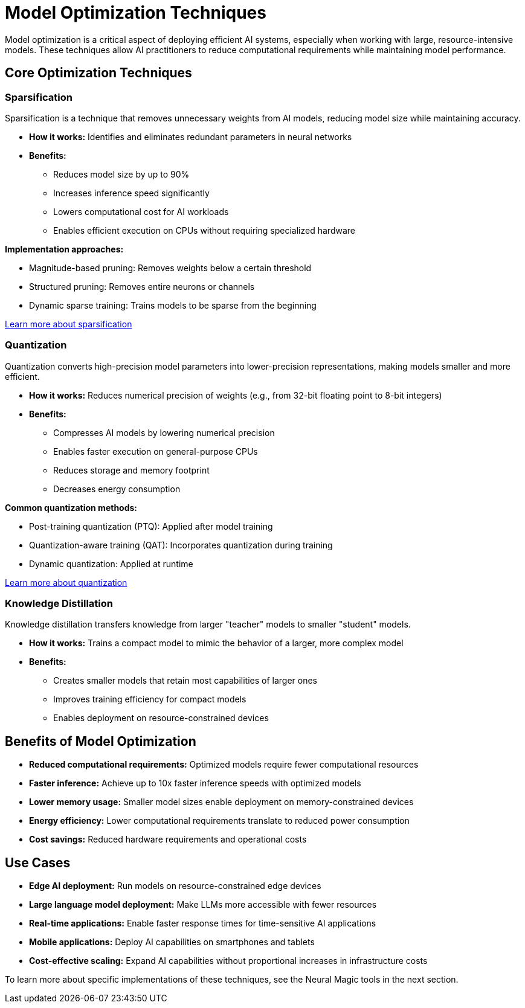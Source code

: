 = Model Optimization Techniques

Model optimization is a critical aspect of deploying efficient AI systems, especially when working with large, resource-intensive models. These techniques allow AI practitioners to reduce computational requirements while maintaining model performance.

== Core Optimization Techniques

=== Sparsification

Sparsification is a technique that removes unnecessary weights from AI models, reducing model size while maintaining accuracy.

* *How it works:* Identifies and eliminates redundant parameters in neural networks
* *Benefits:*
** Reduces model size by up to 90%
** Increases inference speed significantly
** Lowers computational cost for AI workloads
** Enables efficient execution on CPUs without requiring specialized hardware

*Implementation approaches:*

* Magnitude-based pruning: Removes weights below a certain threshold
* Structured pruning: Removes entire neurons or channels
* Dynamic sparse training: Trains models to be sparse from the beginning

https://docs.neuralmagic.com/guides/sparsification/[Learn more about sparsification^]

=== Quantization

Quantization converts high-precision model parameters into lower-precision representations, making models smaller and more efficient.

* *How it works:* Reduces numerical precision of weights (e.g., from 32-bit floating point to 8-bit integers)
* *Benefits:*
** Compresses AI models by lowering numerical precision
** Enables faster execution on general-purpose CPUs
** Reduces storage and memory footprint
** Decreases energy consumption

*Common quantization methods:*

* Post-training quantization (PTQ): Applied after model training
* Quantization-aware training (QAT): Incorporates quantization during training
* Dynamic quantization: Applied at runtime

https://docs.vllm.ai/en/latest/features/quantization/index.html[Learn more about quantization^]

=== Knowledge Distillation

Knowledge distillation transfers knowledge from larger "teacher" models to smaller "student" models.

* *How it works:* Trains a compact model to mimic the behavior of a larger, more complex model
* *Benefits:*
** Creates smaller models that retain most capabilities of larger ones
** Improves training efficiency for compact models
** Enables deployment on resource-constrained devices

== Benefits of Model Optimization

* *Reduced computational requirements:* Optimized models require fewer computational resources
* *Faster inference:* Achieve up to 10x faster inference speeds with optimized models
* *Lower memory usage:* Smaller model sizes enable deployment on memory-constrained devices
* *Energy efficiency:* Lower computational requirements translate to reduced power consumption
* *Cost savings:* Reduced hardware requirements and operational costs

== Use Cases

* *Edge AI deployment:* Run models on resource-constrained edge devices
* *Large language model deployment:* Make LLMs more accessible with fewer resources
* *Real-time applications:* Enable faster response times for time-sensitive AI applications
* *Mobile applications:* Deploy AI capabilities on smartphones and tablets
* *Cost-effective scaling:* Expand AI capabilities without proportional increases in infrastructure costs

To learn more about specific implementations of these techniques, see the Neural Magic tools in the next section.